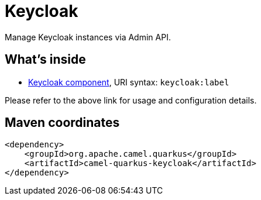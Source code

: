 // Do not edit directly!
// This file was generated by camel-quarkus-maven-plugin:update-extension-doc-page
[id="extensions-keycloak"]
= Keycloak
:linkattrs:
:cq-artifact-id: camel-quarkus-keycloak
:cq-native-supported: false
:cq-status: Preview
:cq-status-deprecation: Preview
:cq-description: Manage Keycloak instances via Admin API.
:cq-deprecated: false
:cq-jvm-since: 3.29.0
:cq-native-since: n/a

ifeval::[{doc-show-badges} == true]
[.badges]
[.badge-key]##JVM since##[.badge-supported]##3.29.0## [.badge-key]##Native##[.badge-unsupported]##unsupported##
endif::[]

Manage Keycloak instances via Admin API.

[id="extensions-keycloak-whats-inside"]
== What's inside

* xref:{cq-camel-components}::keycloak-component.adoc[Keycloak component], URI syntax: `keycloak:label`

Please refer to the above link for usage and configuration details.

[id="extensions-keycloak-maven-coordinates"]
== Maven coordinates

[source,xml]
----
<dependency>
    <groupId>org.apache.camel.quarkus</groupId>
    <artifactId>camel-quarkus-keycloak</artifactId>
</dependency>
----
ifeval::[{doc-show-user-guide-link} == true]
Check the xref:user-guide/index.adoc[User guide] for more information about writing Camel Quarkus applications.
endif::[]
